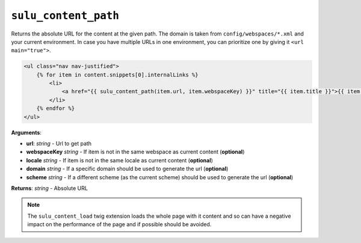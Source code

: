 ``sulu_content_path``
=====================

Returns the absolute URL for the content at the given path. The domain
is taken from ``config/webspaces/*.xml`` and your current
environment. In case you have multiple URLs in one environment, you can
prioritize one by giving it ``<url main="true">``.

.. code-block:: jinja

    <ul class="nav nav-justified">
        {% for item in content.snippets[0].internalLinks %}
            <li>
                <a href="{{ sulu_content_path(item.url, item.webspaceKey) }}" title="{{ item.title }}">{{ item.title }}</a>
            </li>
        {% endfor %}
    </ul>

**Arguments**:

- **url**: *string* - Url to get path
- **webspaceKey** *string* - If item is not in the same webspace as current
  content (**optional**)
- **locale** *string* - If item is not in the same locale as current
  content (**optional**)
- **domain** *string* - If a specific domain should be used to generate the url
  (**optional**)
- **scheme** *string* - If a different scheme (as the current scheme) should be
  used to generate the url (**optional**)

**Returns**: *string* - Absolute URL

.. note::

    The ``sulu_content_load`` twig extension loads the whole page with it content and so
    can have a negative impact on the performance of the page and if possible should be
    avoided.
